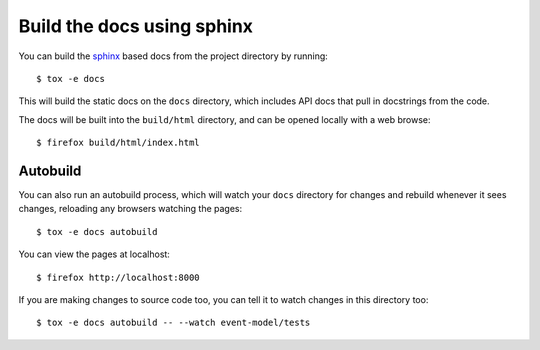 Build the docs using sphinx
===========================

You can build the `sphinx`_ based docs from the project directory by running::

    $ tox -e docs

This will build the static docs on the ``docs`` directory, which includes API
docs that pull in docstrings from the code.

.. seealso::

    `documentation_standards`

The docs will be built into the ``build/html`` directory, and can be opened
locally with a web browse::

    $ firefox build/html/index.html

Autobuild
---------

You can also run an autobuild process, which will watch your ``docs``
directory for changes and rebuild whenever it sees changes, reloading any
browsers watching the pages::

    $ tox -e docs autobuild

You can view the pages at localhost::

    $ firefox http://localhost:8000

If you are making changes to source code too, you can tell it to watch
changes in this directory too::

    $ tox -e docs autobuild -- --watch event-model/tests

.. _sphinx: https://www.sphinx-doc.org/